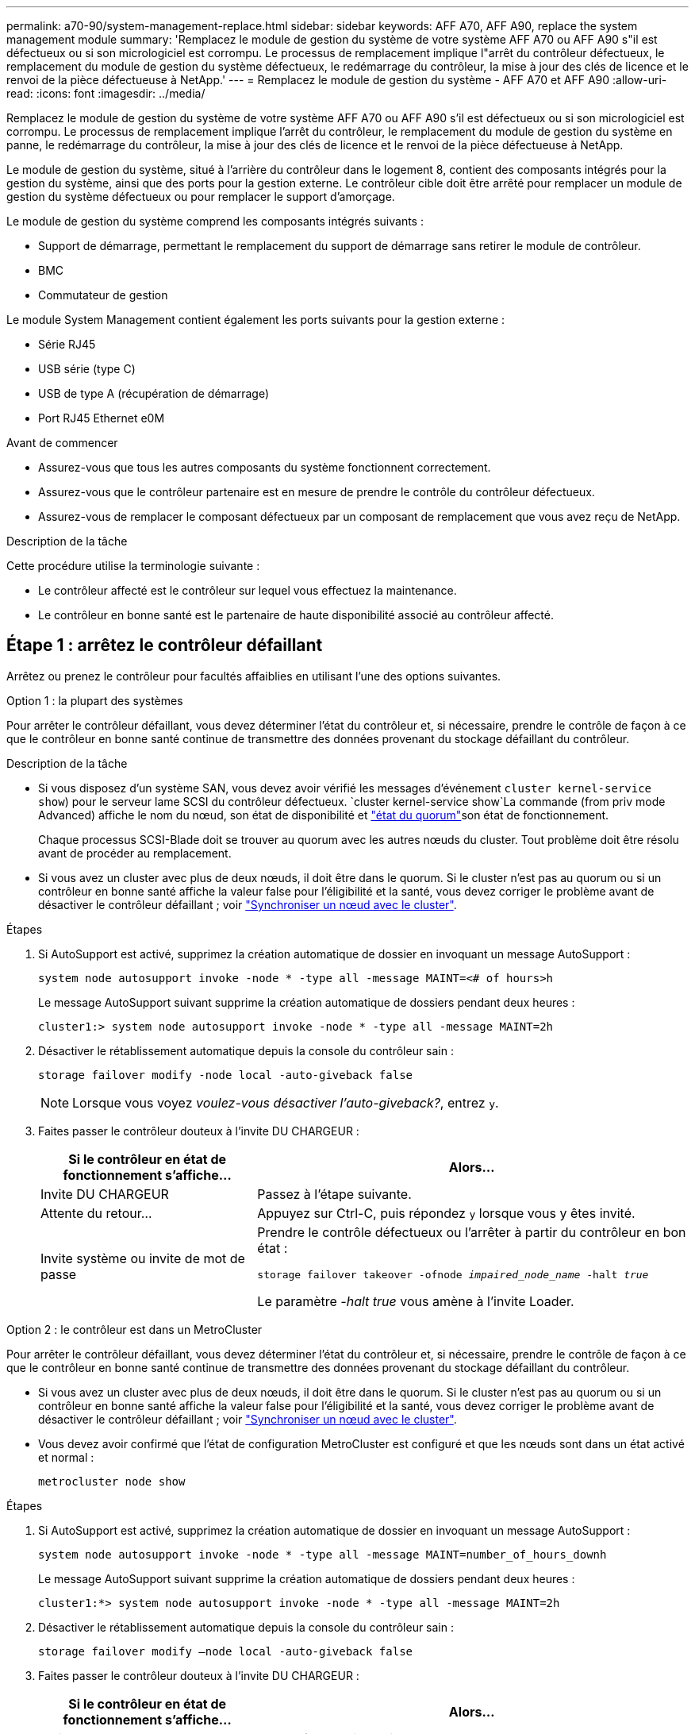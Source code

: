 ---
permalink: a70-90/system-management-replace.html 
sidebar: sidebar 
keywords: AFF A70, AFF A90, replace the system management module 
summary: 'Remplacez le module de gestion du système de votre système AFF A70 ou AFF A90 s"il est défectueux ou si son micrologiciel est corrompu. Le processus de remplacement implique l"arrêt du contrôleur défectueux, le remplacement du module de gestion du système défectueux, le redémarrage du contrôleur, la mise à jour des clés de licence et le renvoi de la pièce défectueuse à NetApp.' 
---
= Remplacez le module de gestion du système - AFF A70 et AFF A90
:allow-uri-read: 
:icons: font
:imagesdir: ../media/


[role="lead"]
Remplacez le module de gestion du système de votre système AFF A70 ou AFF A90 s'il est défectueux ou si son micrologiciel est corrompu. Le processus de remplacement implique l'arrêt du contrôleur, le remplacement du module de gestion du système en panne, le redémarrage du contrôleur, la mise à jour des clés de licence et le renvoi de la pièce défectueuse à NetApp.

Le module de gestion du système, situé à l'arrière du contrôleur dans le logement 8, contient des composants intégrés pour la gestion du système, ainsi que des ports pour la gestion externe. Le contrôleur cible doit être arrêté pour remplacer un module de gestion du système défectueux ou pour remplacer le support d'amorçage.

Le module de gestion du système comprend les composants intégrés suivants :

* Support de démarrage, permettant le remplacement du support de démarrage sans retirer le module de contrôleur.
* BMC
* Commutateur de gestion


Le module System Management contient également les ports suivants pour la gestion externe :

* Série RJ45
* USB série (type C)
* USB de type A (récupération de démarrage)
* Port RJ45 Ethernet e0M


.Avant de commencer
* Assurez-vous que tous les autres composants du système fonctionnent correctement.
* Assurez-vous que le contrôleur partenaire est en mesure de prendre le contrôle du contrôleur défectueux.
* Assurez-vous de remplacer le composant défectueux par un composant de remplacement que vous avez reçu de NetApp.


.Description de la tâche
Cette procédure utilise la terminologie suivante :

* Le contrôleur affecté est le contrôleur sur lequel vous effectuez la maintenance.
* Le contrôleur en bonne santé est le partenaire de haute disponibilité associé au contrôleur affecté.




== Étape 1 : arrêtez le contrôleur défaillant

Arrêtez ou prenez le contrôleur pour facultés affaiblies en utilisant l'une des options suivantes.

[role="tabbed-block"]
====
.Option 1 : la plupart des systèmes
--
Pour arrêter le contrôleur défaillant, vous devez déterminer l'état du contrôleur et, si nécessaire, prendre le contrôle de façon à ce que le contrôleur en bonne santé continue de transmettre des données provenant du stockage défaillant du contrôleur.

.Description de la tâche
* Si vous disposez d'un système SAN, vous devez avoir vérifié les messages d'événement  `cluster kernel-service show`) pour le serveur lame SCSI du contrôleur défectueux.  `cluster kernel-service show`La commande (from priv mode Advanced) affiche le nom du nœud, son état de disponibilité et link:https://docs.netapp.com/us-en/ontap/system-admin/display-nodes-cluster-task.html["état du quorum"]son état de fonctionnement.
+
Chaque processus SCSI-Blade doit se trouver au quorum avec les autres nœuds du cluster. Tout problème doit être résolu avant de procéder au remplacement.

* Si vous avez un cluster avec plus de deux nœuds, il doit être dans le quorum. Si le cluster n'est pas au quorum ou si un contrôleur en bonne santé affiche la valeur false pour l'éligibilité et la santé, vous devez corriger le problème avant de désactiver le contrôleur défaillant ; voir link:https://docs.netapp.com/us-en/ontap/system-admin/synchronize-node-cluster-task.html?q=Quorum["Synchroniser un nœud avec le cluster"^].


.Étapes
. Si AutoSupport est activé, supprimez la création automatique de dossier en invoquant un message AutoSupport :
+
`system node autosupport invoke -node * -type all -message MAINT=<# of hours>h`

+
Le message AutoSupport suivant supprime la création automatique de dossiers pendant deux heures :

+
`cluster1:> system node autosupport invoke -node * -type all -message MAINT=2h`

. Désactiver le rétablissement automatique depuis la console du contrôleur sain :
+
`storage failover modify -node local -auto-giveback false`

+

NOTE: Lorsque vous voyez _voulez-vous désactiver l'auto-giveback?_, entrez `y`.

. Faites passer le contrôleur douteux à l'invite DU CHARGEUR :
+
[cols="1,2"]
|===
| Si le contrôleur en état de fonctionnement s'affiche... | Alors... 


 a| 
Invite DU CHARGEUR
 a| 
Passez à l'étape suivante.



 a| 
Attente du retour...
 a| 
Appuyez sur Ctrl-C, puis répondez `y` lorsque vous y êtes invité.



 a| 
Invite système ou invite de mot de passe
 a| 
Prendre le contrôle défectueux ou l'arrêter à partir du contrôleur en bon état :

`storage failover takeover -ofnode _impaired_node_name_ -halt _true_`

Le paramètre _-halt true_ vous amène à l'invite Loader.

|===


--
.Option 2 : le contrôleur est dans un MetroCluster
--
Pour arrêter le contrôleur défaillant, vous devez déterminer l'état du contrôleur et, si nécessaire, prendre le contrôle de façon à ce que le contrôleur en bonne santé continue de transmettre des données provenant du stockage défaillant du contrôleur.

* Si vous avez un cluster avec plus de deux nœuds, il doit être dans le quorum. Si le cluster n'est pas au quorum ou si un contrôleur en bonne santé affiche la valeur false pour l'éligibilité et la santé, vous devez corriger le problème avant de désactiver le contrôleur défaillant ; voir link:https://docs.netapp.com/us-en/ontap/system-admin/synchronize-node-cluster-task.html?q=Quorum["Synchroniser un nœud avec le cluster"^].
* Vous devez avoir confirmé que l'état de configuration MetroCluster est configuré et que les nœuds sont dans un état activé et normal :
+
`metrocluster node show`



.Étapes
. Si AutoSupport est activé, supprimez la création automatique de dossier en invoquant un message AutoSupport :
+
`system node autosupport invoke -node * -type all -message MAINT=number_of_hours_downh`

+
Le message AutoSupport suivant supprime la création automatique de dossiers pendant deux heures :

+
`cluster1:*> system node autosupport invoke -node * -type all -message MAINT=2h`

. Désactiver le rétablissement automatique depuis la console du contrôleur sain :
+
`storage failover modify –node local -auto-giveback false`

. Faites passer le contrôleur douteux à l'invite DU CHARGEUR :
+
[cols="1,2"]
|===
| Si le contrôleur en état de fonctionnement s'affiche... | Alors... 


 a| 
Invite DU CHARGEUR
 a| 
Passez à la section suivante.



 a| 
Attente du retour...
 a| 
Appuyez sur Ctrl-C, puis répondez `y` lorsque vous y êtes invité.



 a| 
Invite système ou invite de mot de passe (entrer le mot de passe système)
 a| 
Prendre le contrôle défectueux ou l'arrêter à partir du contrôleur en bon état :

`storage failover takeover -ofnode _impaired_node_name_ -halt _true_`

Le paramètre _-halt true_ vous amène à l'invite Loader.

|===


--
====


== Étape 2 : remplacez le module de gestion du système défectueux

Remplacez le module de gestion du système défectueux.

. Assurez-vous que tous les lecteurs du châssis sont fermement installés contre le fond de panier central en appuyant sur chaque lecteur à l'aide de vos pouces jusqu'à ce que vous sentiez un arrêt positif.
+

NOTE: Assurez-vous que le déchargement de la NVRAM est terminé avant de continuer. Lorsque le voyant du module NV est éteint, le NVRAM est déchargé. Si le voyant clignote, attendez l'arrêt du clignotement. Si le clignotement continue pendant plus de 5 minutes, contactez le support technique pour obtenir de l'aide.

+
image::../media/drw_a800_drive_seated_IEOPS-960.svg[Disques de siège]

. Aller à l'arrière du châssis. Si vous n'êtes pas déjà mis à la terre, mettez-vous à la terre correctement.
. Si vous n'êtes pas déjà mis à la terre, mettez-vous à la terre correctement.
. Débranchez les blocs d’alimentation du contrôleur.
+

NOTE: Si votre système est alimenté en courant continu, débranchez le bloc d'alimentation des blocs d'alimentation.

. Faites pivoter le chemin de câbles vers le bas en tirant sur les boutons situés des deux côtés à l'intérieur du chemin de câbles, puis faites pivoter le bac vers le bas.
. Retirez le module de gestion du système :
+
.. Retirez tous les câbles connectés au module de gestion du système. Assurez-vous que l'étiquette indiquant l'emplacement de connexion des câbles vous permet de les connecter aux ports appropriés lorsque vous réinstallez le module.
+
image::../media/drw_70-90_sys-mgmt_remove_ieops-1817.svg[Remplacez le module de gestion du système]

+
[cols="1,4"]
|===


 a| 
image::../media/icon_round_1.png[Légende numéro 1]
 a| 
Loquet de came du module de gestion du système

|===


. Retirez le module de gestion du système :
+
.. Appuyez sur le bouton de la came de gestion du système. Le levier de came s'éloigne du châssis.
.. Faites tourner le levier de came complètement vers le bas.
.. Enroulez votre doigt dans le levier de came et tirez le module hors du système.
.. Placez le module de gestion du système sur un tapis antistatique, de manière à ce que le support de démarrage soit accessible.


. Déplacez le support de démarrage vers le module de gestion du système de remplacement :
+
image::../media/drw_a70-90_sys-mgmt_replace_ieops-1373.svg[Remplacement du support de démarrage]

+
[cols="1,4"]
|===


 a| 
image::../media/icon_round_1.png[Légende numéro 1]
 a| 
Loquet de came du module de gestion du système



 a| 
image::../media/icon_round_2.png[Légende numéro 2]
 a| 
Bouton de verrouillage du support de démarrage



 a| 
image::../media/icon_round_3.png[Numéro de légende 3]
 a| 
Support de démarrage

|===
+
.. Appuyez sur le bouton de verrouillage bleu. Le support de démarrage tourne légèrement vers le haut.
.. Faites pivoter le support de démarrage vers le haut et retirez-le de son support.
.. Installez le support de démarrage dans le module de gestion du système de remplacement :
+
... Alignez les bords du support de coffre avec le logement de la prise, puis poussez-le doucement d'équerre dans le support.
... Faites pivoter le support de démarrage vers le bas jusqu'à ce qu'il engage le bouton de verrouillage. Appuyez sur le bouton de verrouillage bleu si nécessaire.




. Installez le module de gestion du système :
+
.. Alignez les bords du module de gestion du système de remplacement avec l'ouverture du système et poussez-le doucement dans le module de contrôleur.
.. Faites glisser doucement le module dans le logement jusqu'à ce que le loquet de came commence à s'engager avec la broche de came d'E/S, puis faites tourner le loquet de came complètement vers le haut pour verrouiller le module en place.


. Recâblage du module de gestion du système.
. Branchez les cordons d'alimentation aux blocs d'alimentation. Le contrôleur redémarre dès que l'alimentation est rétablie.
+

NOTE: Si vous disposez d’alimentations CC, reconnectez le bloc d’alimentation aux alimentations.

. Faites pivoter le chemin de câbles vers le haut jusqu'à la position fermée.




== Étape 3 : redémarrez le module de contrôleur

Redémarrez le module contrôleur.

. Entrez _bye_ à l'invite du CHARGEUR.
. Remettre le contrôleur défectueux en fonctionnement normal en réutilisant son espace de stockage : `storage failover giveback -ofnode _impaired_node_name_`.
. Si le rétablissement automatique a été désactivé, réactivez-le : `storage failover modify -node local -auto-giveback true`.
. Si AutoSupport est activé, restaurer/annuler la suppression automatique de la création de cas : `system node autosupport invoke -node * -type all -message MAINT=END`.




== Étape 4 : installez les licences et enregistrez le numéro de série

Vous devez installer de nouvelles licences pour le nœud concerné si ce dernier utilisait des fonctionnalités ONTAP nécessitant une licence standard (verrouillée par un nœud). Pour les fonctionnalités avec licences standard, chaque nœud du cluster doit avoir sa propre clé pour cette fonctionnalité.

.Description de la tâche
Tant que vous n'avez pas installé les clés de licence, les fonctionnalités nécessitant une licence standard restent disponibles pour le nœud. Toutefois, si le nœud était le seul nœud du cluster avec une licence pour la fonctionnalité, aucune modification de configuration de la fonctionnalité n'est autorisée. En outre, l'utilisation de fonctionnalités sans licence sur le nœud peut vous mettre en conformité avec votre contrat de licence. Vous devez donc installer la ou les clés de licence de remplacement sur le pour le nœud dès que possible.

.Avant de commencer
Les clés de licence doivent être au format à 28 caractères.

Vous disposez d'une période de grâce de 90 jours pour installer les clés de licence. Après la période de grâce, toutes les anciennes licences sont invalidés. Après l'installation d'une clé de licence valide, vous disposez de 24 heures pour installer toutes les clés avant la fin du délai de grâce.


NOTE: Si votre système exécutait initialement ONTAP 9.10.1 ou une version ultérieure, suivez la procédure décrite dans link:https://kb.netapp.com/on-prem/ontap/OHW/OHW-KBs/Post_Motherboard_Replacement_Process_to_update_Licensing_on_a_AFF_FAS_system#Internal_Notes["Procédure de remplacement post-carte mère pour mettre à jour les licences sur un système AFF/FAS"^]. Si vous n'êtes pas sûr de la version ONTAP initiale de votre système, reportez-vous à la section link:https://hwu.netapp.com["NetApp Hardware Universe"^] pour plus d'informations.

.Étapes
. Si vous avez besoin de nouvelles clés de licence, vous pouvez obtenir ces clés sur le https://mysupport.netapp.com/site/global/dashboard["Site de support NetApp"] Dans la section My support (mon support), sous licences logicielles.
+

NOTE: Les nouvelles clés de licence dont vous avez besoin sont générées automatiquement et envoyées à l'adresse électronique du fichier. Si vous ne recevez pas l'e-mail contenant les clés de licence dans les 30 jours, contactez l'assistance technique.

. Installer chaque clé de licence : `+system license add -license-code license-key, license-key...+`
. Supprimez les anciennes licences, si nécessaire :
+
.. Vérifier si les licences ne sont pas utilisées : `license clean-up -unused -simulate`
.. Si la liste semble correcte, supprimez les licences inutilisées : `license clean-up -unused`


. Enregistrez le numéro de série du système auprès du support NetApp.
+
** Si AutoSupport est activé, envoyez un message AutoSupport pour enregistrer le numéro de série.
** Si AutoSupport n'est pas activé, appeler https://mysupport.netapp.com["Support NetApp"] pour enregistrer le numéro de série.






== Étape 5 : renvoyer la pièce défaillante à NetApp

Retournez la pièce défectueuse à NetApp, tel que décrit dans les instructions RMA (retour de matériel) fournies avec le kit. Voir la https://mysupport.netapp.com/site/info/rma["Retour de pièces et remplacements"] page pour plus d'informations.
